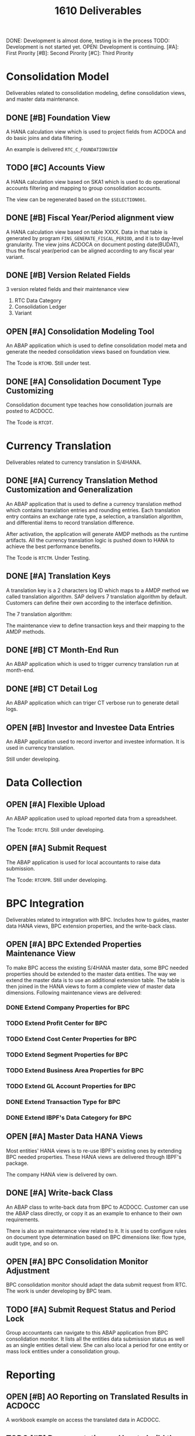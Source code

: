 #+PAGEID: 1825545337
#+VERSION: 1
#+STARTUP: align
#+OPTIONS: toc:0
#+TITLE: 1610 Deliverables
#+TODO: TODO | OPEN DONE

DONE: Development is almost done, testing is in the process
TODO: Development is not started yet.
OPEN: Development is continuing. 
[#A]: First Pirority
[#B]: Second Pirority
[#C]: Third Pirority

* Consolidation Model
Deliverables related to consolidation modeling, define consolidation views, and master data maintenance.
** DONE [#B] Foundation View
A HANA calculation view which is used to project fields from ACDOCA and do basic joins and data filtering.

An example is delivered =RTC_C_FOUNDATIONVIEW=

** TODO [#C] Accounts View
A HANA calculation view based on SKA1 which is used to do operational accounts filtering and mapping to group consolidation accounts. 

The view can be regenerated based on the =$SELECTION001=. 

** DONE [#B] Fiscal Year/Period alignment view
A HANA calculation view based on table XXXX. Data in that table is generated by program =FINS_GENERATE_FISCAL_PERIOD=, and it is to day-level granularity. The view joins ACDOCA on document posting date(BUDAT), thus the fiscal year/period can be aligned according to any fiscal year variant. 

** DONE [#B] Version Related Fields 
3 version related fields and their maintenance view
1. RTC Data Category
2. Consolidation Ledger
3. Variant

** OPEN [#A] Consolidation Modeling Tool
An ABAP application which is used to define consolidation model meta and generate the needed consolidation views based on foundation view. 

The Tcode is =RTCMD=. Still under test.

** DONE [#A] Consolidation Document Type Customizing
Consolidation document type teaches how consolidation journals are posted to ACDOCC. 

The Tcode is =RTCDT=.

* Currency Translation
Deliverables related to currency translation in S/4HANA.
** DONE [#A] Currency Translation Method Customization and Generalization
An ABAP application that is used to define a currency translation method which contains translation entries and rounding entries. Each translation entry contains an exchange rate type, a selection, a translation algorithm, and differential items to record translation difference.

After activation, the application will generate AMDP methods as the runtime artifacts. All the currency translation logic is pushed down to HANA to achieve the best performance benefits. 

The Tcode is =RTCTM=. Under Testing.

** DONE [#A] Translation Keys
A translation key is a 2 characters log ID which maps to a AMDP method we called translation algorithm. SAP delivers 7 translation algorithm by default. Customers can define their own according to the interface definition. 

The 7 translation algorithm:

The maintenance view to define transaction keys and their mapping to the AMDP methods. 

** DONE [#B] CT Month-End Run
An ABAP application which is used to trigger currency translation run at month-end.

** DONE [#B] CT Detail Log
An ABAP application which can triger CT verbose run to generate detail logs.

** OPEN [#B] Investor and Investee Data Entries
An ABAP application used to record invertor and investee information. It is used in currency translation. 

Still under developing.

* Data Collection

** OPEN [#A] Flexible Upload
An ABAP application used to upload reported data from a spreadsheet. 

The Tcode: =RTCFU=. Still under developing. 

** OPEN [#A] Submit Request
The ABAP application is used for local accountants to raise data submission. 

The Tcode: =RTCRPR=. Still under developing.

* BPC Integration
Deliverables related to integration with BPC. Includes how to guides, master data HANA views, BPC extension properties, and the write-back class.
** OPEN [#A] BPC Extended Properties Maintenance View
To make BPC access the existing S/4HANA master data, some BPC needed properties should be extended to the master data entities. The way we extend the master data is to use an additional extension table. The table is then joined in the HANA views to form a complete view of master data dimensions. 
Following maintenance views are delivered:
*** DONE Extend Company Properties for BPC
*** TODO Extend Profit Center for BPC
*** TODO Extend Cost Center Properties for BPC
*** TODO Extend Segment Properties for BPC
*** TODO Extend Business Area Properties for BPC
*** TODO Extend GL Account Properties for BPC
*** DONE Extend Transaction Type for BPC
*** DONE Extend IBPF's Data Category for BPC
** OPEN [#A] Master Data HANA Views 
Most entities' HANA views is to re-use IBPF's existing ones by extending BPC needed properties. These HANA views are delivered through IBPF's package. 

The company HANA view is delivered by own.
** DONE [#A] Write-back Class
An ABAP class to write-back data from BPC to ACDOCC. Customer can use the ABAP class directly, or copy it as an example to enhance to their own requirements. 

There is also an maintenance view related to it. It is used to configure rules on document type determination based on BPC dimensions like: flow type, audit type, and so on. 
** OPEN [#A] BPC Consolidation Monitor Adjustment
BPC consolidation monitor should adapt the data submit request from RTC. The work is under developing by BPC team. 
** TODO [#A] Submit Request Status and Period Lock
Group accountants can navigate to this ABAP application from BPC consolidation monitor. It lists all the entities data submission status as well as an single entities detail view. She can also local a period for one entity or mass lock entities under a consolidation group. 

* Reporting

** OPEN [#B] AO Reporting on Translated Results in ACDOCC
A workbook example on access the translated data in ACDOCC. 

** TODO [#B] Documentation on How to build the on-the-fly Currency Translation AO Reporting.
The on-the-fly currency translation is based on AMDP methods generated by CT method definition. As we won't deliver any CT method example, so it is not possible for us to deliver a on-the-fly CT reporting. 

But it is necessary that we deliver some documentation to make customer recognize that they can now do CT on-the-fly.

** DONE [#B] ABAP Report for Drill through
An abap report based on the actual data in ACDOCA, which is used for drilling through from BPC and AO reporting. 

Currently, only local amount can be drill through. 
** DONE [#C] A Guide Documentation on How to Configure Drill through
* Basis and Utilities
Objects in this category are basis and utilities for all others.

** DONE [#A] Selections
An ABAP application used for end-users to define data selections based on consolidation views. Currently, it is mainly used in currency translation to define translation entries. 

Selection is also used during modeling to filter operational accounts.

The Tcode is: =RTCSEL=. 

** OPEN [#A] Entity Mapping
Maintenance views to define consolidation dimensions and the mapping to the account assignment fields. The additional semantic definition of entity is to simplify the UIs and consolidation views to get a uniform data processing. 

Under developing. 

** OPEN [#A] AMDP Posting API
Posting and deletion is done. Modification is under development. Reverse will be in next release. 

** OPEN [#B] Modeling Check & Validation
The logic is partially done as the model design changes a lot. Need time for the refinement. 

** TODO [#B] Transportation Utilities
A ABAP tool to package all RTC related configurations into a transport request. 
